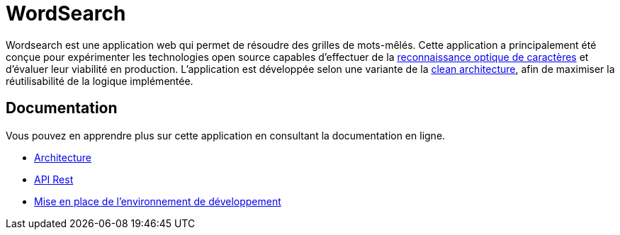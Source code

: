 :site-url: https://nicolasdesnoust.github.io/wordsearch
:docs-url: {site-url}/wordsearch-docs/dev

= WordSearch

Wordsearch est une application web qui permet de résoudre des grilles de mots-mêlés. 
Cette application a principalement été conçue pour expérimenter les technologies open source capables d'effectuer de la https://fr.wikipedia.org/wiki/Reconnaissance_optique_de_caract%C3%A8res[reconnaissance optique de caractères] et d'évaluer leur viabilité en production. 
L'application est développée selon une variante de la https://blog.cleancoder.com/uncle-bob/2012/08/13/the-clean-architecture.html[clean architecture], afin de maximiser la réutilisabilité de la logique implémentée.

== Documentation

Vous pouvez en apprendre plus sur cette application en consultant la documentation en ligne.

- link:{docs-url}/architecture/index.html[Architecture]
- link:{site-url}/api-rest.html[API Rest]
- link:{docs-url}/setup-development/index.html[Mise en place de l'environnement de développement]